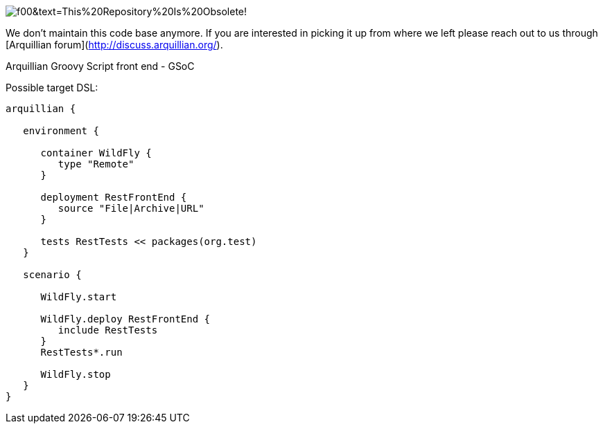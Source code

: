 image:https://dummyimage.com/700x100/fff/f00&text=This%20Repository%20Is%20Obsolete![title="Pause"]
=================

We don't maintain this code base anymore. If you are interested in picking it up from where we left please reach out to us through [Arquillian forum](http://discuss.arquillian.org/).

Arquillian Groovy Script front end - GSoC

Possible target DSL:
[source, groovy]
----
arquillian {
   
   environment {
      
      container WildFly {
         type "Remote"
      }
   
      deployment RestFrontEnd {
         source "File|Archive|URL"
      }
   
      tests RestTests << packages(org.test)
   }
   
   scenario {
      
      WildFly.start
      
      WildFly.deploy RestFrontEnd {
         include RestTests
      }
      RestTests*.run
      
      WildFly.stop
   }
}
----

